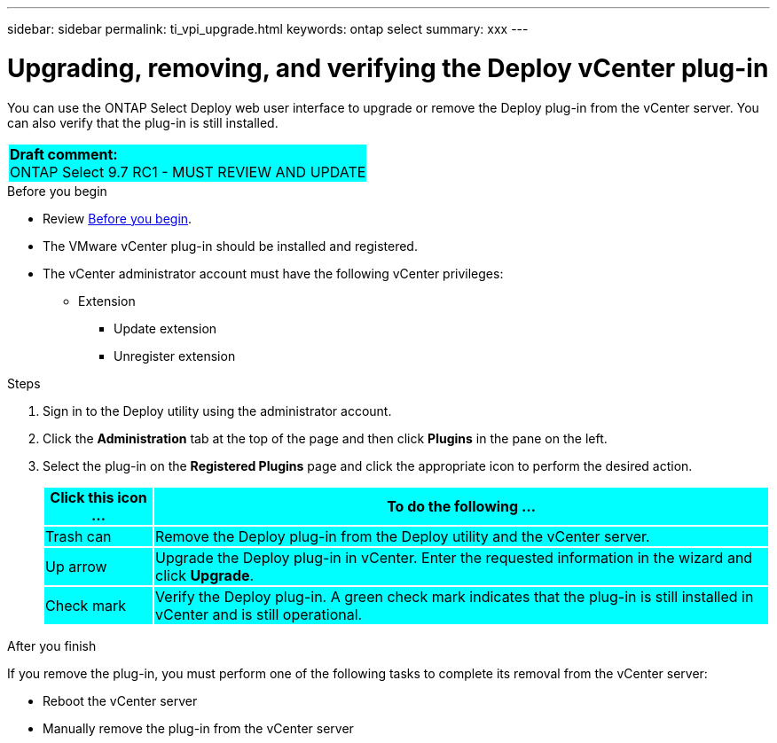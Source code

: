 ---
sidebar: sidebar
permalink: ti_vpi_upgrade.html
keywords: ontap select
summary: xxx
---

= Upgrading, removing, and verifying the Deploy vCenter plug-in
:hardbreaks:
:nofooter:
:icons: font
:linkattrs:
:imagesdir: ./media/

[.lead]
You can use the ONTAP Select Deploy web user interface to upgrade or remove the Deploy plug-in from the vCenter server. You can also verify that the plug-in is still installed.

[cols="1"]
|===
|*Draft comment:*
ONTAP Select 9.7 RC1 - MUST REVIEW AND UPDATE
{set:cellbgcolor:aqua}
|===

.Before you begin

* Review link:ci_vpi_manage_before.html[Before you begin].
* The VMware vCenter plug-in should be installed and registered.
* The vCenter administrator account must have the following vCenter privileges:
** Extension
*** Update extension
*** Unregister extension

.Steps

. Sign in to the Deploy utility using the administrator account.

. Click the *Administration* tab at the top of the page and then click *Plugins* in the pane on the left.

. Select the plug-in on the *Registered Plugins* page and click the appropriate icon to perform the desired action.
+
[cols="15,85"*,options="header"]
|===

|Click this icon ...
|To do the following ...

|Trash can
|Remove the Deploy plug-in from the Deploy utility and the vCenter server.

|Up arrow
|Upgrade the Deploy plug-in in vCenter. Enter the requested information in the wizard and click *Upgrade*.

|Check mark
|Verify the Deploy plug-in. A green check mark indicates that the plug-in is still installed in vCenter and is still operational.

|===

.After you finish

If you remove the plug-in, you must perform one of the following tasks to complete its removal from the vCenter server:

* Reboot the vCenter server
* Manually remove the plug-in from the vCenter server
